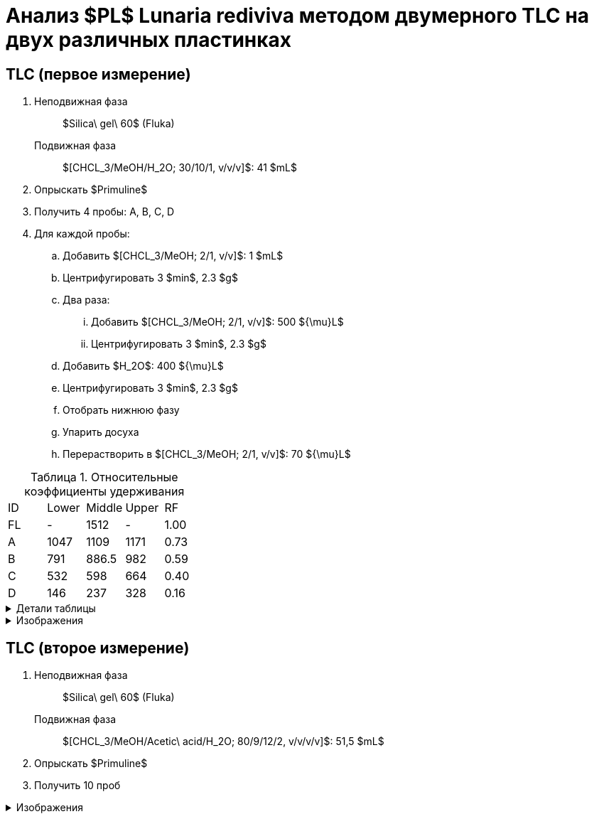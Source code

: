 = Анализ $PL$ *Lunaria rediviva* методом двумерного TLC на двух различных пластинках
:figure-caption: Изображение
:figures-caption: Изображения
:nofooter:
:table-caption: Таблица
:table-details: Детали таблицы

== TLC (первое измерение)

. {empty}
Неподвижная фаза:: $Silica\ gel\ 60$ (Fluka)
Подвижная фаза:: $[CHCL_3/MeOH/H_2O; 30/10/1, v/v/v]$: 41 $mL$
. Опрыскать $Primuline$
. Получить 4 пробы: A, B, C, D
. Для каждой пробы:
.. Добавить $[CHCL_3/MeOH; 2/1, v/v]$: 1 $mL$
.. Центрифугировать 3 $min$, 2.3 $g$
.. Два раза:
... Добавить $[CHCL_3/MeOH; 2/1, v/v]$: 500 ${\mu}L$
... Центрифугировать 3 $min$, 2.3 $g$
.. Добавить $H_2O$: 400 ${\mu}L$
.. Центрифугировать 3 $min$, 2.3 $g$
.. Отобрать нижнюю фазу
.. Упарить досуха
.. Перерастворить в $[CHCL_3/MeOH; 2/1, v/v]$: 70 ${\mu}L$

.Относительные коэффициенты удерживания
[cols="5*", frame=all, grid=all]
|===
|ID|Lower|Middle|Upper|RF
|FL|-|1512|-|1.00
|A|1047|1109|1171|0.73
|B|791|886.5|982|0.59
|C|532|598|664|0.40
|D|146|237|328|0.16
|===
.{table-details}
[%collapsible]
====
A, B, C, D:: Идентификатор пробы
FL:: Линия фронта
Lower:: Нижняя граница
Middle:: Среднее арифметическое нижней и верхней границ
Upper:: Верхняя граница
RF (Retention Factors):: Относительный коэффициент удерживания
====

.{figures-caption}
[%collapsible]
====
.Первое измерение
image:images/20240306_133704.jpg[]
====

== TLC (второе измерение)

. {empty}
Неподвижная фаза:: $Silica\ gel\ 60$ (Fluka)
Подвижная фаза:: $[CHCL_3/MeOH/Acetic\ acid/H_2O; 80/9/12/2, v/v/v/v]$: 51,5 $mL$
. Опрыскать $Primuline$
. Получить 10 проб

.{figures-caption}
[%collapsible]
====
.Второе измерение
image:images/20240306_164729.jpg[]
====
